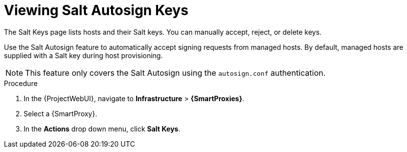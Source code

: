 [id="Viewing_Salt_Autosign_Keys_{context}"]
= Viewing Salt Autosign Keys

The Salt Keys page lists hosts and their Salt keys.
You can manually accept, reject, or delete keys.

Use the Salt Autosign feature to automatically accept signing requests from managed hosts.
By default, managed hosts are supplied with a Salt key during host provisioning.

[NOTE]
====
This feature only covers the Salt Autosign using the `autosign.conf` authentication.
====

.Procedure
. In the {ProjectWebUI}, navigate to *Infrastructure* > *{SmartProxies}*.
. Select a {SmartProxy}.
. In the *Actions* drop down menu, click *Salt Keys*.
